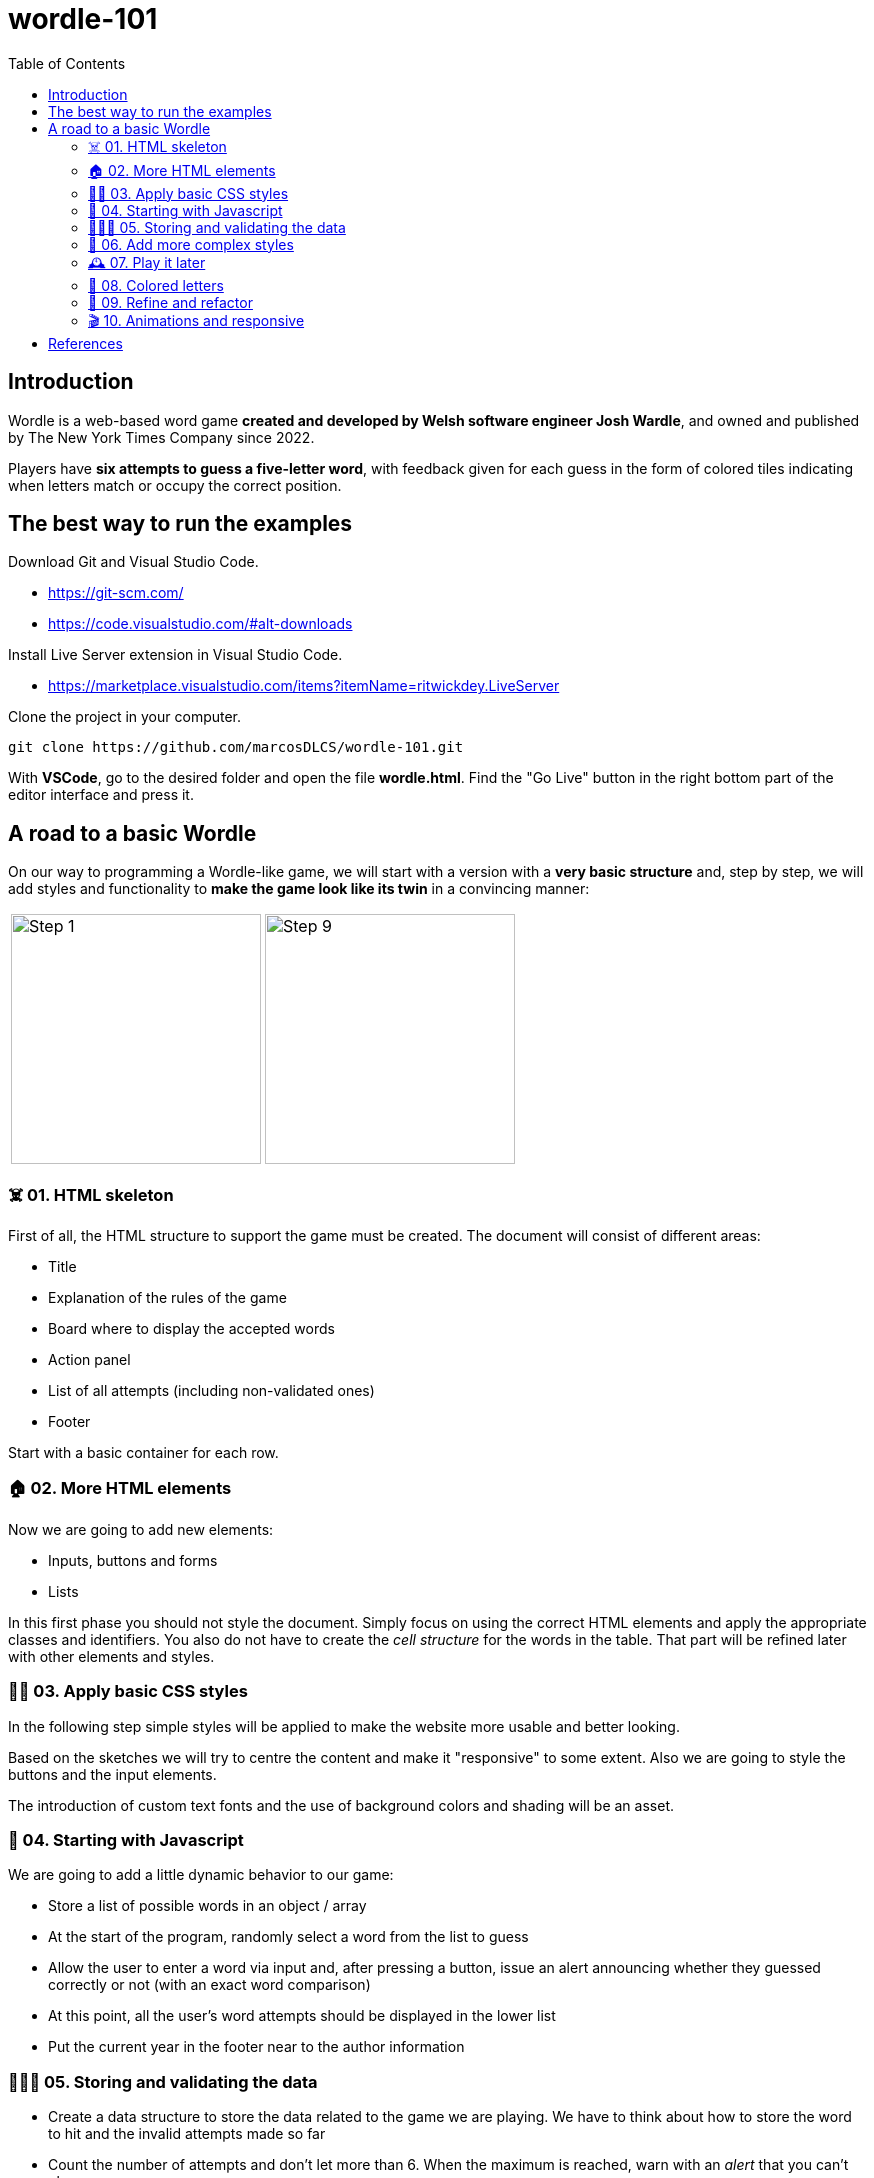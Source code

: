 = wordle-101
:toc: auto

== Introduction

Wordle is a web-based word game **created and developed by Welsh software engineer Josh Wardle**, and owned and published by The New York Times Company since 2022. 

Players have **six attempts to guess a five-letter word**, with feedback given for each guess in the form of colored tiles indicating when letters match or occupy the correct position.

== The best way to run the examples

Download Git and Visual Studio Code.

* https://git-scm.com/
* https://code.visualstudio.com/#alt-downloads

Install Live Server extension in Visual Studio Code.

* https://marketplace.visualstudio.com/items?itemName=ritwickdey.LiveServer

Clone the project in your computer.

[source, console]
----
git clone https://github.com/marcosDLCS/wordle-101.git
----

With **VSCode**, go to the desired folder and open the file **wordle.html**. Find the "Go Live" button in the right bottom part of the editor interface and press it.

== A road to a basic Wordle

On our way to programming a Wordle-like game, we will start with a version with a **very basic structure** and, step by step, we will add styles and functionality to **make the game look like its twin** in a convincing manner:

[cols=">a,<a", frame=none, grid=none, align=center]
|===
| image::resources/img/step_1.png[Step 1,250]
| image::resources/img/step_9.png[Step 9,250]
|===

=== ☠️ 01. HTML skeleton

First of all, the HTML structure to support the game must be created. The document will consist of different areas:

* Title
* Explanation of the rules of the game
* Board where to display the accepted words
* Action panel
* List of all attempts (including non-validated ones)
* Footer

Start with a basic container for each row.

=== 🏠 02. More HTML elements

Now we are going to add new elements:

* Inputs, buttons and forms
* Lists

In this first phase you should not style the document. Simply focus on using the correct HTML elements and apply the appropriate classes and identifiers. You also do not have to create the __cell structure__ for the words in the table. That part will be refined later with other elements and styles.

=== 💅🏻 03. Apply basic CSS styles

In the following step simple styles will be applied to make the website more usable and better looking. 

Based on the sketches we will try to centre the content and make it "responsive" to some extent. Also we are going to style the buttons and the input elements. 

The introduction of custom text fonts and the use of background colors and shading will be an asset.

=== 🎡 04. Starting with Javascript

We are going to add a little dynamic behavior to our game:

* Store a list of possible words in an object / array
* At the start of the program, randomly select a word from the list to guess
* Allow the user to enter a word via input and, after pressing a button, issue an alert announcing whether they guessed correctly or not (with an exact word comparison)
* At this point, all the user's word attempts should be displayed in the lower list
* Put the current year in the footer near to the author information

=== 👮🏻‍♂️ 05. Storing and validating the data

* Create a data structure to store the data related to the game we are playing. We have to think about how to store the word to hit and the invalid attempts made so far
* Count the number of attempts and don't let more than 6. When the maximum is reached, warn with an __alert__ that you can't play anymore
* Validate the user's attempts. Do not allow empty strings, numbers or words that do not have an exact length of 5 positions to be entered. Show custom warnings via __alerts__ when:
** Text contains numbers
** Text is less than five characters long
** The text is longer than five characters
* In spite of the validations, all the user's attempts must still be shown in the lower list
* Create and give functionality to the __Reset game__ button and make the board and word lists on the screen show as they did at the beginning (empty)
* Remove values from internal data structures

=== 🦄 06. Add more complex styles

* Create a 5x6 board to put the letters of each validated word separately
* Color the rows of incorrect words a reddish color
* If correct, use a green color to color the row
* Find a suitable color palette

=== 🕰 07. Play it later

Now it is time to save the state of our game and allow us to resume the game where we left off even if we reload the browser.

To do this we will use LocalStorage.

=== 🎨 08. Colored letters

In this section we will add some more behavior:

* If the letter of the word entered is not in the word we are looking for, we color it gray
* If the letter is in the word, but not in the correct position, we color it yellow
* If the letter is in the correct position, we color it green

=== 📐 09. Refine and refactor

In this section we will try to improve certain aspects of our game that are not so good at the moment.

In the functional section:

* We will only allow words to be entered as letters from A to Z, without punctuation marks
* Only the first occurrence of a letter in the word that is not in its position will be marked yellow
* We will move alert warnings to a notification section at the top of the game board so as not to detract from the user experience

Refactoring:

* We will group the various functions in the code and give better variable names
* We will add useful comments that explain the flow of the game
* We will group the notification messages in a structure that makes them more usable
* We will create the board elements dynamically

=== 🎬 10. Animations and responsive

WIP

== References

* https://en.wikipedia.org/wiki/Wordle
* https://nyt.com/games/wordle/index.html